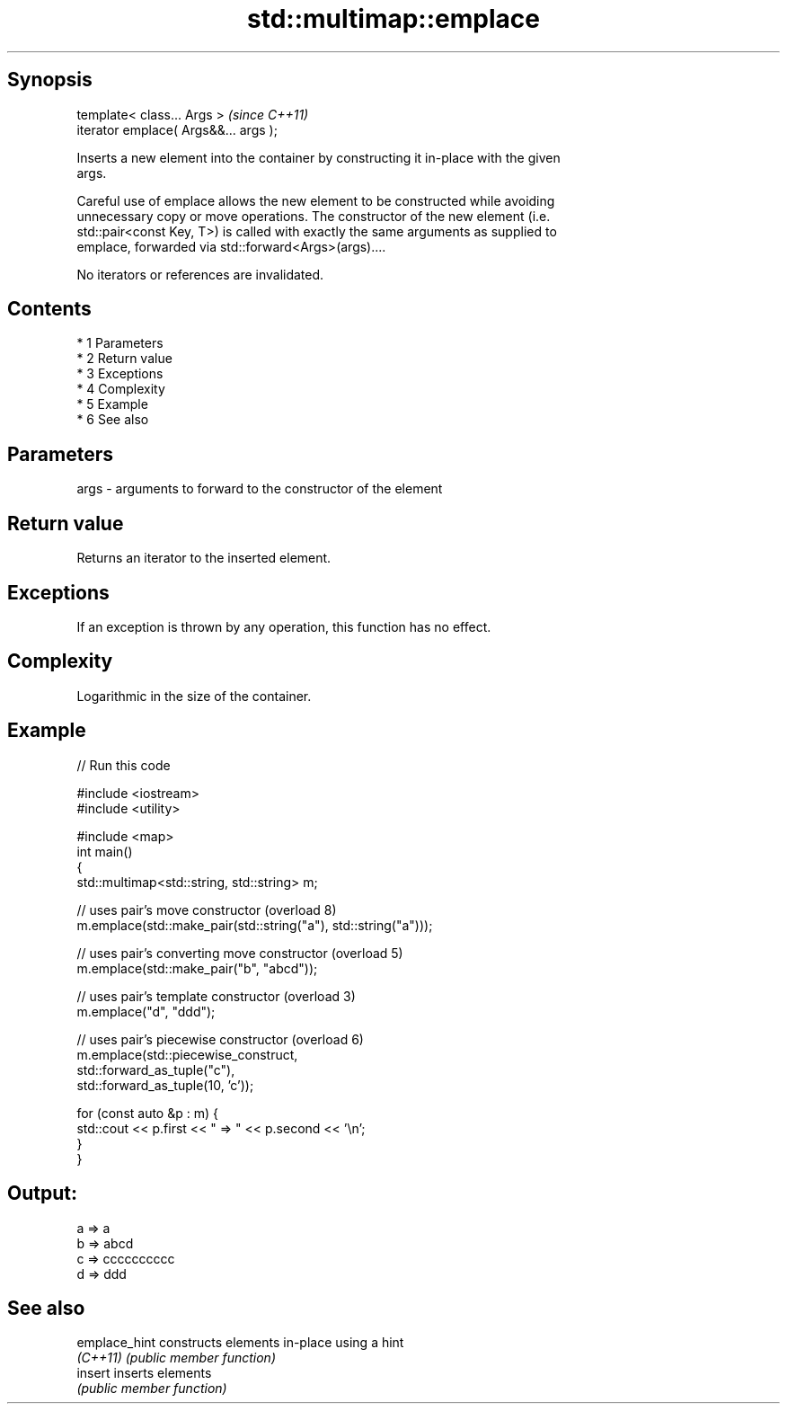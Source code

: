 .TH std::multimap::emplace 3 "Apr 19 2014" "1.0.0" "C++ Standard Libary"
.SH Synopsis
   template< class... Args >            \fI(since C++11)\fP
   iterator emplace( Args&&... args );

   Inserts a new element into the container by constructing it in-place with the given
   args.

   Careful use of emplace allows the new element to be constructed while avoiding
   unnecessary copy or move operations. The constructor of the new element (i.e.
   std::pair<const Key, T>) is called with exactly the same arguments as supplied to
   emplace, forwarded via std::forward<Args>(args)....

   No iterators or references are invalidated.

.SH Contents

     * 1 Parameters
     * 2 Return value
     * 3 Exceptions
     * 4 Complexity
     * 5 Example
     * 6 See also

.SH Parameters

   args - arguments to forward to the constructor of the element

.SH Return value

   Returns an iterator to the inserted element.

.SH Exceptions

   If an exception is thrown by any operation, this function has no effect.

.SH Complexity

   Logarithmic in the size of the container.

.SH Example

   
// Run this code

 #include <iostream>
 #include <utility>

 #include <map>
 int main()
 {
     std::multimap<std::string, std::string> m;

     // uses pair's move constructor (overload 8)
     m.emplace(std::make_pair(std::string("a"), std::string("a")));

     // uses pair's converting move constructor (overload 5)
     m.emplace(std::make_pair("b", "abcd"));

     // uses pair's template constructor (overload 3)
     m.emplace("d", "ddd");

     // uses pair's piecewise constructor (overload 6)
     m.emplace(std::piecewise_construct,
               std::forward_as_tuple("c"),
               std::forward_as_tuple(10, 'c'));

     for (const auto &p : m) {
         std::cout << p.first << " => " << p.second << '\\n';
     }
 }

.SH Output:

 a => a
 b => abcd
 c => cccccccccc
 d => ddd

.SH See also

   emplace_hint constructs elements in-place using a hint
   \fI(C++11)\fP      \fI(public member function)\fP
   insert       inserts elements
                \fI(public member function)\fP
